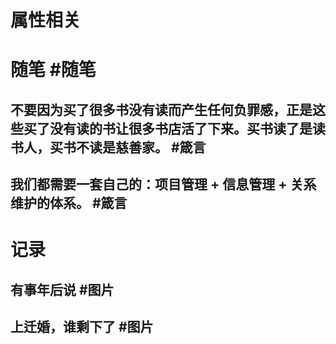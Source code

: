 * 属性相关
#+status: 每日记录
#+date: 2022_01_16
* 随笔 #随笔
** 不要因为买了很多书没有读而产生任何负罪感，正是这些买了没有读的书让很多书店活了下来。买书读了是读书人，买书不读是慈善家。 #箴言
** 我们都需要一套自己的：项目管理 + 信息管理 + 关系维护的体系。 #箴言
* 记录
** 有事年后说 #图片
[[../assets/2022-01-16-05-55-59.jpeg]]
** 上迁婚，谁剩下了 #图片
[[../assets/2022-01-16-05-58-03.jpeg]]
